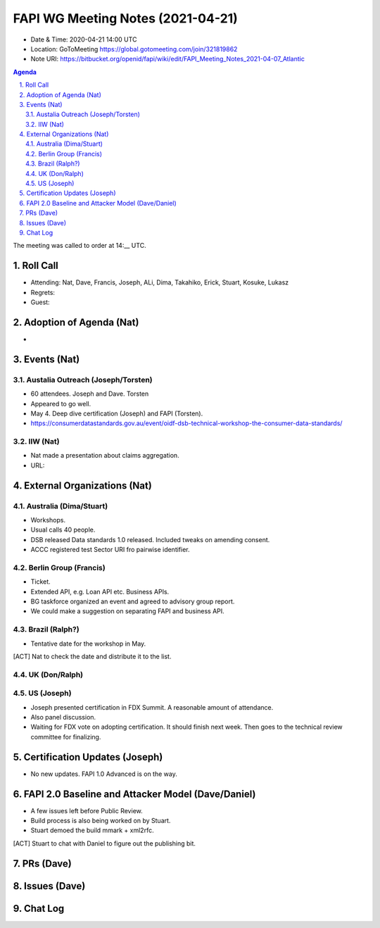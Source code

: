 ============================================
FAPI WG Meeting Notes (2021-04-21) 
============================================
* Date & Time: 2020-04-21 14:00 UTC
* Location: GoToMeeting https://global.gotomeeting.com/join/321819862
* Note URI: https://bitbucket.org/openid/fapi/wiki/edit/FAPI_Meeting_Notes_2021-04-07_Atlantic

.. sectnum:: 
   :suffix: .

.. contents:: Agenda

The meeting was called to order at 14:__ UTC. 

Roll Call 
===========
* Attending: Nat, Dave, Francis, Joseph, ALi, Dima, Takahiko, Erick, Stuart, Kosuke, Lukasz
* Regrets: 
* Guest: 

Adoption of Agenda (Nat)
===========================
* 

Events (Nat)
======================

Austalia Outreach (Joseph/Torsten)
----------------------------------
* 60 attendees. Joseph and Dave. Torsten 
* Appeared to go well. 
* May 4. Deep dive certification (Joseph) and FAPI (Torsten). 
* https://consumerdatastandards.gov.au/event/oidf-dsb-technical-workshop-the-consumer-data-standards/

IIW (Nat)
-------------------
* Nat made a presentation about claims aggregation. 
* URL: 


External Organizations (Nat)
================================
Australia (Dima/Stuart)
------------------------
* Workshops. 
* Usual calls 40 people. 
* DSB released Data standards 1.0 released. Included tweaks on amending consent. 
* ACCC registered test Sector URI fro pairwise identifier. 

Berlin Group (Francis)
-----------------------
* Ticket. 
* Extended API, e.g. Loan API etc. Business APIs. 
* BG taskforce organized an event and agreed to advisory group report. 
* We could make a suggestion on separating FAPI and business API. 

Brazil (Ralph?)
-------------------
* Tentative date for the workshop in May. 

[ACT] Nat to check the date and distribute it to the list. 

UK (Don/Ralph)
-----------------

US (Joseph)
-----------------
* Joseph presented certification in FDX Summit. A reasonable amount of attendance. 
* Also panel discussion. 
* Waiting for FDX vote on adopting certification. It should finish next week. Then goes to the technical review committee for finalizing. 


Certification Updates (Joseph)
================================
* No new updates. FAPI 1.0 Advanced is on the way. 


FAPI 2.0 Baseline and Attacker Model (Dave/Daniel)
======================================================
* A few issues left before Public Review. 
* Build process is also being worked on by Stuart. 
* Stuart demoed the build mmark + xml2rfc. 

[ACT] Stuart to chat with Daniel to figure out the publishing bit. 

PRs (Dave)
===================


Issues (Dave)
=================



Chat Log
============